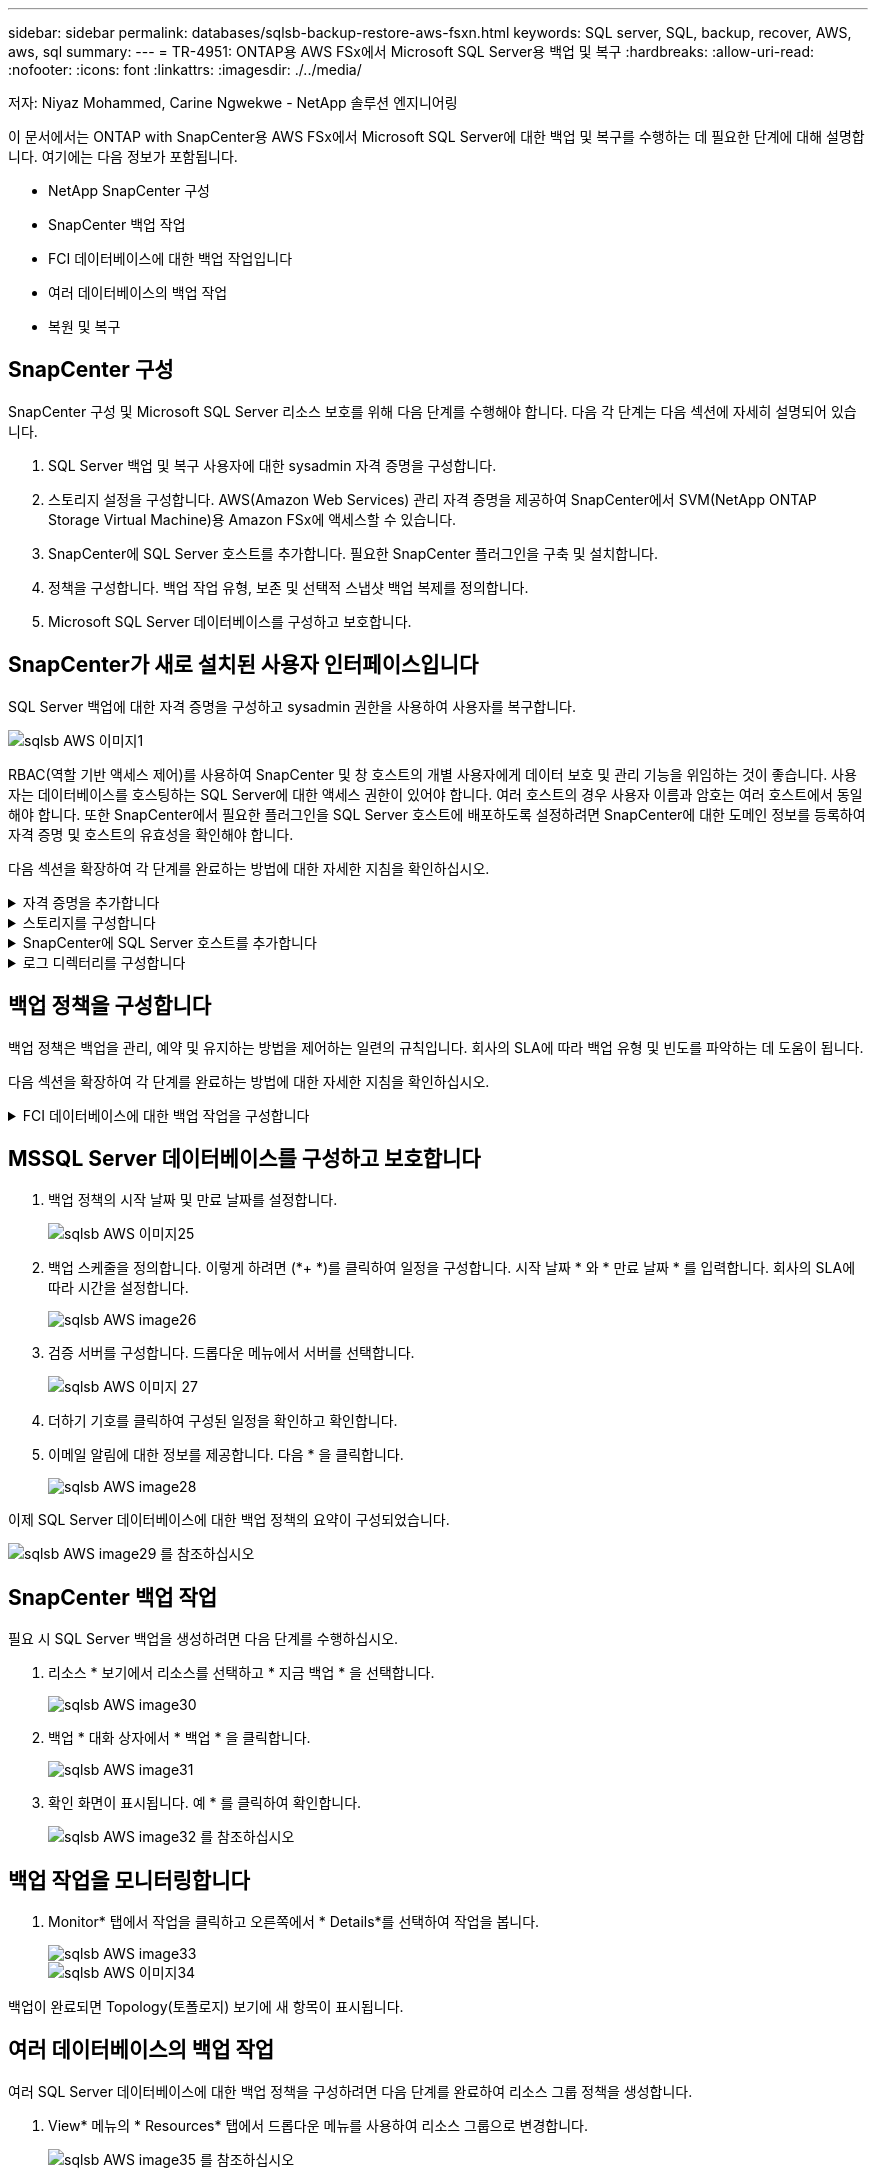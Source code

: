 ---
sidebar: sidebar 
permalink: databases/sqlsb-backup-restore-aws-fsxn.html 
keywords: SQL server, SQL, backup, recover, AWS, aws, sql 
summary:  
---
= TR-4951: ONTAP용 AWS FSx에서 Microsoft SQL Server용 백업 및 복구
:hardbreaks:
:allow-uri-read: 
:nofooter: 
:icons: font
:linkattrs: 
:imagesdir: ./../media/


저자: Niyaz Mohammed, Carine Ngwekwe - NetApp 솔루션 엔지니어링

[role="lead"]
이 문서에서는 ONTAP with SnapCenter용 AWS FSx에서 Microsoft SQL Server에 대한 백업 및 복구를 수행하는 데 필요한 단계에 대해 설명합니다. 여기에는 다음 정보가 포함됩니다.

* NetApp SnapCenter 구성
* SnapCenter 백업 작업
* FCI 데이터베이스에 대한 백업 작업입니다
* 여러 데이터베이스의 백업 작업
* 복원 및 복구




== SnapCenter 구성

SnapCenter 구성 및 Microsoft SQL Server 리소스 보호를 위해 다음 단계를 수행해야 합니다. 다음 각 단계는 다음 섹션에 자세히 설명되어 있습니다.

. SQL Server 백업 및 복구 사용자에 대한 sysadmin 자격 증명을 구성합니다.
. 스토리지 설정을 구성합니다. AWS(Amazon Web Services) 관리 자격 증명을 제공하여 SnapCenter에서 SVM(NetApp ONTAP Storage Virtual Machine)용 Amazon FSx에 액세스할 수 있습니다.
. SnapCenter에 SQL Server 호스트를 추가합니다. 필요한 SnapCenter 플러그인을 구축 및 설치합니다.
. 정책을 구성합니다. 백업 작업 유형, 보존 및 선택적 스냅샷 백업 복제를 정의합니다.
. Microsoft SQL Server 데이터베이스를 구성하고 보호합니다.




== SnapCenter가 새로 설치된 사용자 인터페이스입니다

SQL Server 백업에 대한 자격 증명을 구성하고 sysadmin 권한을 사용하여 사용자를 복구합니다.

image::sqlsb-aws-image1.png[sqlsb AWS 이미지1]

RBAC(역할 기반 액세스 제어)를 사용하여 SnapCenter 및 창 호스트의 개별 사용자에게 데이터 보호 및 관리 기능을 위임하는 것이 좋습니다. 사용자는 데이터베이스를 호스팅하는 SQL Server에 대한 액세스 권한이 있어야 합니다. 여러 호스트의 경우 사용자 이름과 암호는 여러 호스트에서 동일해야 합니다. 또한 SnapCenter에서 필요한 플러그인을 SQL Server 호스트에 배포하도록 설정하려면 SnapCenter에 대한 도메인 정보를 등록하여 자격 증명 및 호스트의 유효성을 확인해야 합니다.

다음 섹션을 확장하여 각 단계를 완료하는 방법에 대한 자세한 지침을 확인하십시오.

.자격 증명을 추가합니다
[%collapsible]
====
설정 * 으로 이동하여 * 자격 증명 * 을 선택한 다음 (*+ *) 을 클릭합니다.

image::sqlsb-aws-image2.png[sqlsb AWS 이미지2]

새 사용자는 SQL Server 호스트에 대한 관리자 권한이 있어야 합니다.

image::sqlsb-aws-image3.png[sqlsb AWS 이미지3]

====
.스토리지를 구성합니다
[%collapsible]
====
SnapCenter에서 스토리지를 구성하려면 다음 단계를 수행하십시오.

. SnapCenter UI에서 * 스토리지 시스템 * 을 선택합니다. 스토리지 유형에는 * ONTAP SVM * 과 * ONTAP 클러스터 * 가 있습니다. 기본적으로 스토리지 유형은 * ONTAP SVM * 입니다.
. 스토리지 시스템 정보를 추가하려면 (*+ *)를 클릭합니다.
+
image::sqlsb-aws-image4.png[sqlsb AWS 이미지4]

. ONTAP 관리 * 엔드포인트용 * FSx를 제공합니다.
+
image::sqlsb-aws-image5.png[sqlsb AWS 이미지5]

. 이제 SVM이 SnapCenter에서 구성됩니다.
+
image::sqlsb-aws-image6.png[sqlsb AWS 이미지6]



====
.SnapCenter에 SQL Server 호스트를 추가합니다
[%collapsible]
====
SQL Server 호스트를 추가하려면 다음 단계를 수행하십시오.

. 호스트 탭에서 (*+ *)를 클릭하여 Microsoft SQL Server 호스트를 추가합니다.
+
image::sqlsb-aws-image7.png[sqlsb AWS 이미지7]

. 원격 호스트의 FQDN(정규화된 도메인 이름) 또는 IP 주소를 제공합니다.
+

NOTE: 자격 증명은 기본적으로 채워집니다.

. Microsoft Windows 및 Microsoft SQL Server에 대한 옵션을 선택한 다음 제출합니다.
+
image::sqlsb-aws-image8.png[sqlsb AWS 이미지8]



SQL Server 패키지가 설치됩니다.

image::sqlsb-aws-image9.png[sqlsb AWS 이미지9]

. 설치가 완료되면 * 리소스 * 탭으로 이동하여 ONTAP iSCSI 볼륨의 모든 FSx가 있는지 확인합니다.
+
image::sqlsb-aws-image10.png[sqlsb AWS 이미지10]



====
.로그 디렉터리를 구성합니다
[%collapsible]
====
호스트 로그 디렉토리를 구성하려면 다음 단계를 수행하십시오.

. 확인란을 클릭합니다. 새 탭이 열립니다.
+
image::sqlsb-aws-image11.png[sqlsb AWS 이미지11]

. 로그 디렉토리 구성 * 링크를 클릭합니다.
+
image::sqlsb-aws-image12.png[sqlsb AWS 이미지12]

. 호스트 로그 디렉토리의 드라이브와 FCI 인스턴스 로그 디렉토리를 선택합니다. 저장 * 을 클릭합니다. 클러스터의 두 번째 노드에 대해서도 같은 프로세스를 반복합니다. 창을 닫습니다.
+
image::sqlsb-aws-image13.png[sqlsb AWS 이미지13]



이제 호스트가 실행 중입니다.

image::sqlsb-aws-image14.png[sqlsb AWS 이미지14]

. 리소스 * 탭에는 모든 서버와 데이터베이스가 있습니다.
+
image::sqlsb-aws-image15.png[sqlsb AWS 이미지15]



====


== 백업 정책을 구성합니다

백업 정책은 백업을 관리, 예약 및 유지하는 방법을 제어하는 일련의 규칙입니다. 회사의 SLA에 따라 백업 유형 및 빈도를 파악하는 데 도움이 됩니다.

다음 섹션을 확장하여 각 단계를 완료하는 방법에 대한 자세한 지침을 확인하십시오.

.FCI 데이터베이스에 대한 백업 작업을 구성합니다
[%collapsible]
====
FCI 데이터베이스에 대한 백업 정책을 구성하려면 다음 단계를 완료하십시오.

. 설정 * 으로 이동하여 왼쪽 상단에서 * 정책 * 을 선택합니다. 그런 다음 * 새로 만들기 * 를 클릭합니다.
+
image::sqlsb-aws-image16.png[sqlsb AWS 이미지16]

. 정책 이름과 설명을 입력합니다. 다음 * 을 클릭합니다.
+
image::sqlsb-aws-image17.png[sqlsb AWS 이미지17]

. 백업 유형으로 * Full backup * 을 선택합니다.
+
image::sqlsb-aws-image18.png[sqlsb AWS 이미지18]

. 일정 빈도를 선택합니다(회사 SLA를 기반으로 함). 다음 * 을 클릭합니다.
+
image::sqlsb-aws-image19.png[sqlsb AWS 이미지19]

. 백업의 보존 설정을 구성합니다.
+
image::sqlsb-aws-image20.png[sqlsb AWS 이미지20]

. 복제 옵션을 구성합니다.
+
image::sqlsb-aws-image21.png[sqlsb AWS 이미지21]

. 백업 작업 실행 전후에 실행할 실행 스크립트를 지정합니다(있는 경우).
+
image::sqlsb-aws-image22.png[sqlsb AWS 이미지22]

. 백업 스케줄에 따라 확인을 실행합니다.
+
image::sqlsb-aws-image23.png[sqlsb AWS 이미지23]

. 요약 * 페이지는 백업 정책에 대한 세부 정보를 제공합니다. 모든 오류는 여기에서 수정할 수 있습니다.
+
image::sqlsb-aws-image24.png[sqlsb AWS 이미지24]



====


== MSSQL Server 데이터베이스를 구성하고 보호합니다

. 백업 정책의 시작 날짜 및 만료 날짜를 설정합니다.
+
image::sqlsb-aws-image25.png[sqlsb AWS 이미지25]

. 백업 스케줄을 정의합니다. 이렇게 하려면 (*+ *)를 클릭하여 일정을 구성합니다. 시작 날짜 * 와 * 만료 날짜 * 를 입력합니다. 회사의 SLA에 따라 시간을 설정합니다.
+
image::sqlsb-aws-image26.png[sqlsb AWS image26]

. 검증 서버를 구성합니다. 드롭다운 메뉴에서 서버를 선택합니다.
+
image::sqlsb-aws-image27.png[sqlsb AWS 이미지 27]

. 더하기 기호를 클릭하여 구성된 일정을 확인하고 확인합니다.
. 이메일 알림에 대한 정보를 제공합니다. 다음 * 을 클릭합니다.
+
image::sqlsb-aws-image28.png[sqlsb AWS image28]



이제 SQL Server 데이터베이스에 대한 백업 정책의 요약이 구성되었습니다.

image::sqlsb-aws-image29.png[sqlsb AWS image29 를 참조하십시오]



== SnapCenter 백업 작업

필요 시 SQL Server 백업을 생성하려면 다음 단계를 수행하십시오.

. 리소스 * 보기에서 리소스를 선택하고 * 지금 백업 * 을 선택합니다.
+
image::sqlsb-aws-image30.png[sqlsb AWS image30]

. 백업 * 대화 상자에서 * 백업 * 을 클릭합니다.
+
image::sqlsb-aws-image31.png[sqlsb AWS image31]

. 확인 화면이 표시됩니다. 예 * 를 클릭하여 확인합니다.
+
image::sqlsb-aws-image32.png[sqlsb AWS image32 를 참조하십시오]





== 백업 작업을 모니터링합니다

. Monitor* 탭에서 작업을 클릭하고 오른쪽에서 * Details*를 선택하여 작업을 봅니다.
+
image::sqlsb-aws-image33.png[sqlsb AWS image33]

+
image::sqlsb-aws-image34.png[sqlsb AWS 이미지34]



백업이 완료되면 Topology(토폴로지) 보기에 새 항목이 표시됩니다.



== 여러 데이터베이스의 백업 작업

여러 SQL Server 데이터베이스에 대한 백업 정책을 구성하려면 다음 단계를 완료하여 리소스 그룹 정책을 생성합니다.

. View* 메뉴의 * Resources* 탭에서 드롭다운 메뉴를 사용하여 리소스 그룹으로 변경합니다.
+
image::sqlsb-aws-image35.png[sqlsb AWS image35 를 참조하십시오]

. 새 리소스 그룹을 보려면 (*+*)를 클릭합니다.
+
image::sqlsb-aws-image36.png[sqlsb AWS image36]

. 이름과 태그를 입력합니다. 다음 * 을 클릭합니다.
+
image::sqlsb-aws-image37.png[sqlsb AWS image37 을 참조하십시오]

. 리소스 그룹에 리소스 추가:
+
** * 호스트. * 데이터베이스를 호스팅하는 드롭다운 메뉴에서 서버를 선택합니다.
** * 리소스 유형. * 드롭다운 메뉴에서 * 데이터베이스 * 를 선택합니다.
** * SQL Server 인스턴스 * 서버를 선택합니다.
+
image::sqlsb-aws-image38.png[sqlsb AWS image38]

+
옵션 * Auto는 동일한 스토리지 볼륨의 모든 리소스 선택 * 이 기본적으로 선택되어 있습니다. 옵션을 선택 취소하고 리소스 그룹에 추가해야 하는 데이터베이스만 선택하고 화살표를 클릭하여 추가한 후 * 다음 * 을 클릭합니다.

+
image::sqlsb-aws-image39.png[sqlsb AWS image39 를 참조하십시오]



. 정책에서 (*+ *)를 클릭합니다.
+
image::sqlsb-aws-image40.png[sqlsb AWS image40]

. 리소스 그룹 정책 이름을 입력합니다.
+
image::sqlsb-aws-image41.png[sqlsb AWS 이미지41]

. 회사의 SLA에 따라 * 전체 백업 * 과 일정 빈도를 선택합니다.
+
image::sqlsb-aws-image42.png[sqlsb AWS 이미지 42]

. 보존 설정을 구성합니다.
+
image::sqlsb-aws-image43.png[sqlsb AWS 이미지43]

. 복제 옵션을 구성합니다.
+
image::sqlsb-aws-image44.png[sqlsb AWS 이미지44]

. 백업을 수행하기 전에 실행할 스크립트를 구성합니다. 다음 * 을 클릭합니다.
+
image::sqlsb-aws-image45.png[sqlsb AWS image45 를 참조하십시오]

. 다음 백업 스케줄에 대한 확인을 확인합니다.
+
image::sqlsb-aws-image46.png[sqlsb AWS image46]

. 요약 * 페이지에서 정보를 확인하고 * 마침 * 을 클릭합니다.
+
image::sqlsb-aws-image47.png[sqlsb AWS 이미지47입니다]





== 여러 SQL Server 데이터베이스를 구성하고 보호합니다

. (*+ *) 기호를 클릭하여 시작 날짜와 만료 날짜를 구성합니다.
+
image::sqlsb-aws-image48.png[sqlsb AWS image48 을 참조하십시오]

. 시간을 설정합니다.
+
image::sqlsb-aws-image49.png[sqlsb AWS image49 를 참조하십시오]

+
image::sqlsb-aws-image50.png[sqlsb AWS image50]

. 검증 * 탭에서 서버를 선택하고 스케줄을 구성한 후 * 다음 * 을 클릭합니다.
+
image::sqlsb-aws-image51.png[sqlsb AWS image51]

. 이메일을 보내도록 알림을 구성합니다.
+
image::sqlsb-aws-image52.png[sqlsb AWS image52 를 참조하십시오]



이제 여러 SQL Server 데이터베이스를 백업하도록 정책이 구성되었습니다.

image::sqlsb-aws-image53.png[sqlsb AWS image53 을 참조하십시오]



== 여러 SQL Server 데이터베이스에 대해 주문형 백업을 트리거합니다

. 리소스 * 탭에서 보기를 선택합니다. 드롭다운 메뉴에서 * 리소스 그룹 * 을 선택합니다.
+
image::sqlsb-aws-image54.png[sqlsb AWS image54]

. 자원 그룹 이름을 선택합니다.
. 오른쪽 상단에서 * Backup Now * 를 클릭합니다.
+
image::sqlsb-aws-image55.png[sqlsb AWS image55]

. 새 창이 열립니다. Verify after backup * 확인란을 클릭한 다음 backup을 클릭합니다.
+
image::sqlsb-aws-image56.png[sqlsb AWS image56]

. 확인 메시지가 재생됩니다. 예 * 를 클릭합니다.
+
image::sqlsb-aws-image57.png[sqlsb AWS image57]





== 여러 데이터베이스 백업 작업을 모니터링합니다

왼쪽 탐색 모음에서 * Monitor * 를 클릭하고 백업 작업을 선택한 다음 * Details * 를 클릭하여 작업 진행률을 확인합니다.

image::sqlsb-aws-image58.png[sqlsb AWS image58]

리소스 * 탭을 클릭하여 백업이 완료되는 데 걸리는 시간을 확인하십시오.

image::sqlsb-aws-image59.png[sqlsb AWS image59 를 참조하십시오]



== 여러 데이터베이스 백업에 대한 트랜잭션 로그 백업

SnapCenter는 전체, 불룩한 로그 및 단순 복구 모델을 지원합니다. 단순 복구 모드는 트랜잭션 로그 백업을 지원하지 않습니다.

트랜잭션 로그 백업을 수행하려면 다음 단계를 수행하십시오.

. 리소스 * 탭에서 보기 메뉴를 * 데이터베이스 * 에서 * 리소스 그룹 * 으로 변경합니다.
+
image::sqlsb-aws-image60.png[sqlsb AWS image60]

. 생성된 리소스 그룹 백업 정책을 선택합니다.
. 오른쪽 상단에서 * Modify Resource Group * (리소스 그룹 수정)을 선택합니다.
+
image::sqlsb-aws-image61.png[sqlsb AWS image61]

. Name * 섹션은 기본적으로 백업 정책 이름 및 태그로 설정됩니다. 다음 * 을 클릭합니다.
+
Resources * 탭은 트랜잭션 백업 정책을 구성할 기준을 강조 표시합니다.

+
image::sqlsb-aws-image62.png[sqlsb AWS image62]

. 정책 이름을 입력합니다.
+
image::sqlsb-aws-image63.png[sqlsb AWS 이미지63]

. SQL Server 백업 옵션을 선택합니다.
. 로그 백업을 선택합니다.
. 회사의 RTO에 따라 일정 주기를 설정합니다. 다음 * 을 클릭합니다.
+
image::sqlsb-aws-image64.png[sqlsb AWS image64 를 참조하십시오]

. 로그 백업 보존 설정을 구성합니다. 다음 * 을 클릭합니다.
+
image::sqlsb-aws-image65.png[sqlsb AWS image65]

. (선택 사항) 복제 옵션을 구성합니다.
+
image::sqlsb-aws-image66.png[sqlsb AWS image66]

. (선택 사항) 백업 작업을 수행하기 전에 실행할 스크립트를 구성합니다.
+
image::sqlsb-aws-image67.png[sqlsb AWS image67]

. (선택 사항) 백업 확인 구성
+
image::sqlsb-aws-image68.png[sqlsb AWS image68 을 참조하십시오]

. 요약 * 페이지에서 * 마침 * 을 클릭합니다.
+
image::sqlsb-aws-image69.png[sqlsb AWS image69 를 참조하십시오]





== 여러 MSSQL Server 데이터베이스를 구성하고 보호합니다

. 새로 생성된 트랜잭션 로그 백업 정책을 클릭합니다.
+
image::sqlsb-aws-image70.png[sqlsb AWS image70]

. 시작 날짜 * 및 * 만료 날짜 * 를 설정합니다.
. SLA, RTP 및 RPO에 따라 로그 백업 정책의 빈도를 입력합니다. 확인 을 클릭합니다.
+
image::sqlsb-aws-image71.png[sqlsb AWS image71]

. 두 정책을 모두 볼 수 있습니다. 다음 * 을 클릭합니다.
+
image::sqlsb-aws-image72.png[sqlsb AWS image72]

. 검증 서버를 구성합니다.
+
image::sqlsb-aws-image73.png[sqlsb AWS image73]

. 이메일 알림을 구성합니다.
+
image::sqlsb-aws-image74.png[sqlsb AWS image74 를 참조하십시오]

. 요약 * 페이지에서 * 마침 * 을 클릭합니다.
+
image::sqlsb-aws-image75.png[sqlsb AWS image75]





== 여러 SQL Server 데이터베이스에 대해 필요 시 트랜잭션 로그 백업을 트리거합니다

여러 SQL Server 데이터베이스에 대해 트랜잭션 로그의 필요 시 백업을 트리거하려면 다음 단계를 완료합니다.

. 새로 생성된 정책 페이지의 오른쪽 위에 있는 * 지금 백업 * 을 선택합니다.
+
image::sqlsb-aws-image76.png[sqlsb AWS image76]

. Policy * 탭의 팝업에서 드롭다운 메뉴를 선택하고 백업 정책을 선택한 다음 트랜잭션 로그 백업을 구성합니다.
+
image::sqlsb-aws-image77.png[sqlsb AWS image77 을 참조하십시오]

. 백업 * 을 클릭합니다. 새 창이 표시됩니다.
. Yes * 를 클릭하여 백업 정책을 확인합니다.
+
image::sqlsb-aws-image78.png[sqlsb AWS image78]





== 모니터링

Monitoring * 탭으로 이동하고 백업 작업의 진행률을 모니터링합니다.

image::sqlsb-aws-image79.png[sqlsb AWS image79]



== 복원 및 복구

SnapCenter에서 SQL Server 데이터베이스를 복구하는 데 필요한 다음 필수 구성 요소를 참조하십시오.

* 복구 작업이 완료되기 전에 타겟 인스턴스가 온라인 상태이고 실행 중이어야 합니다.
* 원격 관리 또는 원격 검증 서버에서 예약된 작업을 포함하여 SQL Server 데이터베이스에 대해 실행되도록 예약된 SnapCenter 작업을 비활성화해야 합니다.
* 사용자 지정 로그 디렉토리 백업을 대체 호스트로 복원하는 경우 SnapCenter 서버와 플러그인 호스트에 동일한 SnapCenter 버전이 설치되어 있어야 합니다.
* 시스템 데이터베이스를 대체 호스트로 복원할 수 있습니다.
* SnapCenter는 SQL Server 클러스터 그룹을 오프라인으로 전환하지 않고도 Windows 클러스터에서 데이터베이스를 복원할 수 있습니다.




== SQL Server 데이터베이스의 삭제된 테이블을 특정 시점으로 복원합니다

SQL Server 데이터베이스를 특정 시점으로 복원하려면 다음 단계를 완료합니다.

. 다음 스크린샷은 삭제된 테이블 앞에 있는 SQL Server 데이터베이스의 초기 상태를 보여 줍니다.
+
image::sqlsb-aws-image80.png[sqlsb AWS image80]

+
스크린샷은 표에서 20개의 행이 삭제되었음을 보여 줍니다.

+
image::sqlsb-aws-image81.png[sqlsb AWS image81]

. SnapCenter 서버에 로그인합니다. Resources * 탭에서 데이터베이스를 선택합니다.
+
image::sqlsb-aws-image82.png[sqlsb AWS image82]

. 가장 최근 백업을 선택합니다.
. 오른쪽에서 * Restore * 를 선택합니다.
+
image::sqlsb-aws-image83.png[sqlsb AWS image83]

. 새 창이 표시됩니다. Restore * 옵션을 선택합니다.
. 백업을 생성한 동일한 호스트에 데이터베이스를 복구합니다. 다음 * 을 클릭합니다.
+
image::sqlsb-aws-image84.png[sqlsb AWS image84]

. 복구 유형 * 에 대해 * 모든 로그 백업 * 을 선택합니다. 다음 * 을 클릭합니다.
+
image::sqlsb-aws-image85.png[sqlsb AWS image85]

+
image::sqlsb-aws-image86.png[sqlsb AWS image86]



* 사전 복원 옵션: *

. 복원 중에 동일한 이름으로 데이터베이스 덮어쓰기 * 옵션을 선택합니다. 다음 * 을 클릭합니다.
+
image::sqlsb-aws-image87.png[sqlsb AWS image87 을 참조하십시오]



* 복원 후 옵션: *

. Operational(작동) 옵션을 선택합니다. 단, 추가 트랜잭션 로그 복원에는 사용할 수 없습니다 *. 다음 * 을 클릭합니다.
+
image::sqlsb-aws-image88.png[sqlsb AWS image88]

. 이메일 설정을 제공합니다. 다음 * 을 클릭합니다.
+
image::sqlsb-aws-image89.png[sqlsb AWS image89 를 참조하십시오]

. 요약 * 페이지에서 * 마침 * 을 클릭합니다.
+
image::sqlsb-aws-image90.png[sqlsb AWS image90]





== 복구 진행률을 모니터링합니다

. Monitoring* 탭에서 복원 작업 세부 정보를 클릭하여 복원 작업의 진행률을 표시합니다.
+
image::sqlsb-aws-image91.png[sqlsb AWS 이미지 91]

. 작업 세부 정보를 복원합니다.
+
image::sqlsb-aws-image92.png[sqlsb AWS image92 를 참조하십시오]

. SQL Server 호스트 > 데이터베이스 > 테이블로 돌아갑니다.
+
image::sqlsb-aws-image93.png[sqlsb AWS image93]





== 추가 정보를 찾을 수 있는 위치

이 문서에 설명된 정보에 대해 자세히 알아보려면 다음 문서 및/또는 웹 사이트를 검토하십시오.

* https://www.netapp.com/pdf.html?item=/media/12400-tr4714pdf.pdf["TR-4714: NetApp SnapCenter를 사용하여 Microsoft SQL Server에 대한 모범 사례 가이드"^]
+
https://www.netapp.com/pdf.html?item=/media/12400-tr4714pdf.pdf["https://www.netapp.com/pdf.html?item=/media/12400-tr4714pdf.pdf"^]

* https://docs.netapp.com/us-en/snapcenter-45/protect-scsql/concept_requirements_for_restoring_a_database.html["데이터베이스 복원 요구 사항"^]
+
https://docs.netapp.com/us-en/snapcenter-45/protect-scsql/concept_requirements_for_restoring_a_database.html["https://docs.netapp.com/us-en/snapcenter-45/protect-scsql/concept_requirements_for_restoring_a_database.html"^]

* 복제된 데이터베이스 수명주기에 대한 이해
+
https://library.netapp.com/ecmdocs/ECMP1217281/html/GUID-4631AFF4-64FE-4190-931E-690FCADA5963.html["https://library.netapp.com/ecmdocs/ECMP1217281/html/GUID-4631AFF4-64FE-4190-931E-690FCADA5963.html"^]


